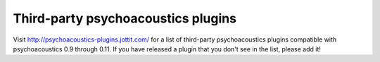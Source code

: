 Third-party psychoacoustics plugins
------------------------

Visit http://psychoacoustics-plugins.jottit.com/ for a list of third-party psychoacoustics plugins
compatible with psychoacoustics 0.9 through 0.11. If you have released a plugin that you
don't see in the list, please add it!

